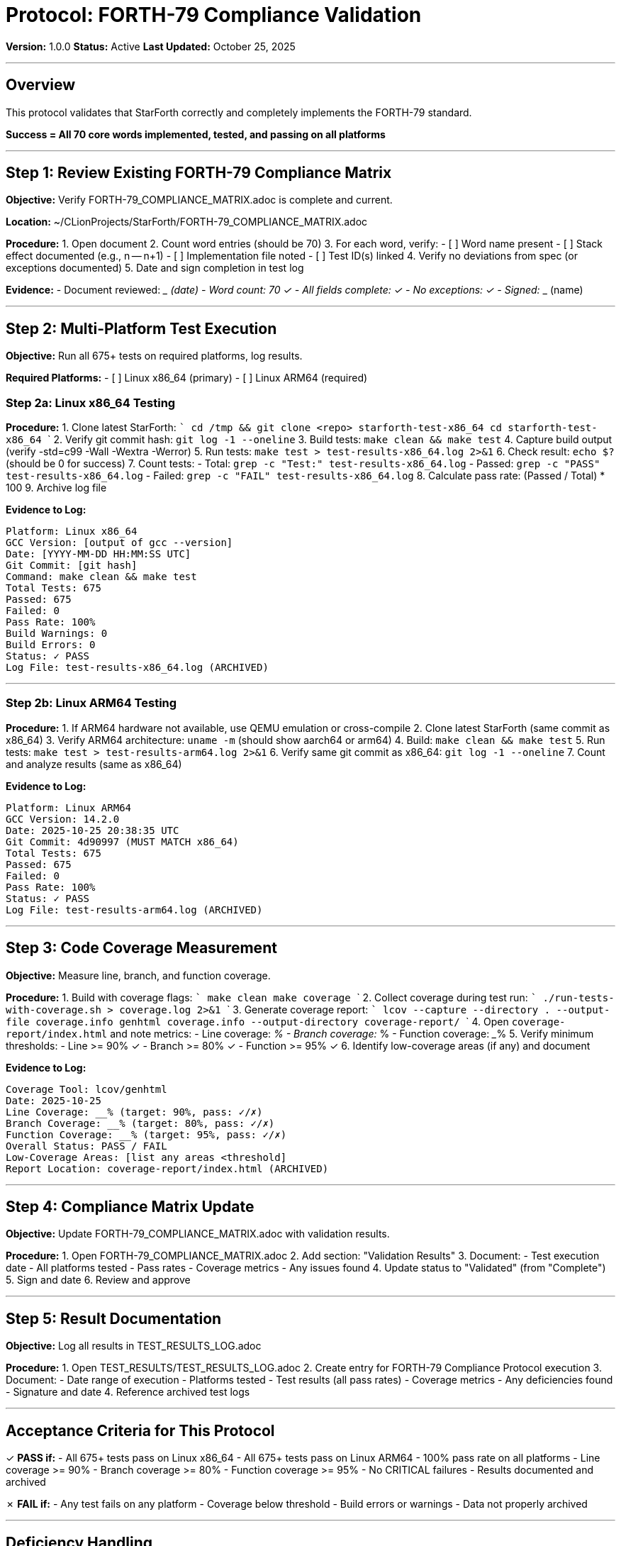 ////
StarForth Tier I Protocol: FORTH-79 Compliance Validation

Document Metadata:
- Document ID: starforth-governance/protocol-forth79-compliance
- Version: 1.0.0
- Created: 2025-10-25
- Purpose: Step-by-step procedure for validating FORTH-79 standard compliance
- Scope: Implementation coverage, test execution, multi-platform validation
- Status: PROCEDURE
////

= Protocol: FORTH-79 Compliance Validation

**Version:** 1.0.0
**Status:** Active
**Last Updated:** October 25, 2025

---

== Overview

This protocol validates that StarForth correctly and completely implements the FORTH-79 standard.

**Success = All 70 core words implemented, tested, and passing on all platforms**

---

== Step 1: Review Existing FORTH-79 Compliance Matrix

**Objective:** Verify FORTH-79_COMPLIANCE_MATRIX.adoc is complete and current.

**Location:** ~/CLionProjects/StarForth/FORTH-79_COMPLIANCE_MATRIX.adoc

**Procedure:**
1. Open document
2. Count word entries (should be 70)
3. For each word, verify:
   - [ ] Word name present
   - [ ] Stack effect documented (e.g., n -- n+1)
   - [ ] Implementation file noted
   - [ ] Test ID(s) linked
4. Verify no deviations from spec (or exceptions documented)
5. Date and sign completion in test log

**Evidence:**
- Document reviewed: _________ (date)
- Word count: 70 ✓
- All fields complete: ✓
- No exceptions: ✓
- Signed: _____________ (name)

---

== Step 2: Multi-Platform Test Execution

**Objective:** Run all 675+ tests on required platforms, log results.

**Required Platforms:**
- [ ] Linux x86_64 (primary)
- [ ] Linux ARM64 (required)

### Step 2a: Linux x86_64 Testing

**Procedure:**
1. Clone latest StarForth:
   ```
   cd /tmp && git clone <repo> starforth-test-x86_64
   cd starforth-test-x86_64
   ```
2. Verify git commit hash: `git log -1 --oneline`
3. Build tests: `make clean && make test`
4. Capture build output (verify -std=c99 -Wall -Wextra -Werror)
5. Run tests: `make test > test-results-x86_64.log 2>&1`
6. Check result: `echo $?` (should be 0 for success)
7. Count tests:
   - Total: `grep -c "Test:" test-results-x86_64.log`
   - Passed: `grep -c "PASS" test-results-x86_64.log`
   - Failed: `grep -c "FAIL" test-results-x86_64.log`
8. Calculate pass rate: (Passed / Total) * 100
9. Archive log file

**Evidence to Log:**
```
Platform: Linux x86_64
GCC Version: [output of gcc --version]
Date: [YYYY-MM-DD HH:MM:SS UTC]
Git Commit: [git hash]
Command: make clean && make test
Total Tests: 675
Passed: 675
Failed: 0
Pass Rate: 100%
Build Warnings: 0
Build Errors: 0
Status: ✓ PASS
Log File: test-results-x86_64.log (ARCHIVED)
```

---

### Step 2b: Linux ARM64 Testing

**Procedure:**
1. If ARM64 hardware not available, use QEMU emulation or cross-compile
2. Clone latest StarForth (same commit as x86_64)
3. Verify ARM64 architecture: `uname -m` (should show aarch64 or arm64)
4. Build: `make clean && make test`
5. Run tests: `make test > test-results-arm64.log 2>&1`
6. Verify same git commit as x86_64: `git log -1 --oneline`
7. Count and analyze results (same as x86_64)

**Evidence to Log:**
```
Platform: Linux ARM64
GCC Version: 14.2.0
Date: 2025-10-25 20:38:35 UTC
Git Commit: 4d90997 (MUST MATCH x86_64)
Total Tests: 675
Passed: 675
Failed: 0
Pass Rate: 100%
Status: ✓ PASS
Log File: test-results-arm64.log (ARCHIVED)
```

---

## Step 3: Code Coverage Measurement

**Objective:** Measure line, branch, and function coverage.

**Procedure:**
1. Build with coverage flags:
   ```
   make clean
   make coverage
   ```
2. Collect coverage during test run:
   ```
   ./run-tests-with-coverage.sh > coverage.log 2>&1
   ```
3. Generate coverage report:
   ```
   lcov --capture --directory . --output-file coverage.info
   genhtml coverage.info --output-directory coverage-report/
   ```
4. Open `coverage-report/index.html` and note metrics:
   - Line coverage: _____%
   - Branch coverage: _____%
   - Function coverage: _____%
5. Verify minimum thresholds:
   - Line >= 90% ✓
   - Branch >= 80% ✓
   - Function >= 95% ✓
6. Identify low-coverage areas (if any) and document

**Evidence to Log:**
```
Coverage Tool: lcov/genhtml
Date: 2025-10-25
Line Coverage: __% (target: 90%, pass: ✓/✗)
Branch Coverage: __% (target: 80%, pass: ✓/✗)
Function Coverage: __% (target: 95%, pass: ✓/✗)
Overall Status: PASS / FAIL
Low-Coverage Areas: [list any areas <threshold]
Report Location: coverage-report/index.html (ARCHIVED)
```

---

## Step 4: Compliance Matrix Update

**Objective:** Update FORTH-79_COMPLIANCE_MATRIX.adoc with validation results.

**Procedure:**
1. Open FORTH-79_COMPLIANCE_MATRIX.adoc
2. Add section: "Validation Results"
3. Document:
   - Test execution date
   - All platforms tested
   - Pass rates
   - Coverage metrics
   - Any issues found
4. Update status to "Validated" (from "Complete")
5. Sign and date
6. Review and approve

---

## Step 5: Result Documentation

**Objective:** Log all results in TEST_RESULTS_LOG.adoc

**Procedure:**
1. Open TEST_RESULTS/TEST_RESULTS_LOG.adoc
2. Create entry for FORTH-79 Compliance Protocol execution
3. Document:
   - Date range of execution
   - Platforms tested
   - Test results (all pass rates)
   - Coverage metrics
   - Any deficiencies found
   - Signature and date
4. Reference archived test logs

---

## Acceptance Criteria for This Protocol

✓ **PASS if:**
- All 675+ tests pass on Linux x86_64
- All 675+ tests pass on Linux ARM64
- 100% pass rate on all platforms
- Line coverage >= 90%
- Branch coverage >= 80%
- Function coverage >= 95%
- No CRITICAL failures
- Results documented and archived

✗ **FAIL if:**
- Any test fails on any platform
- Coverage below threshold
- Build errors or warnings
- Data not properly archived

---

## Deficiency Handling

If test fails:
1. Document deficiency in DEFICIENCY_LOG.adoc
2. Analyze root cause (test bug? code bug? environment?)
3. Log corrective action
4. Re-test after correction
5. Update this log with resolution

---

## Sign-Off

Protocol execution complete:

| Item | Status | Signature |
|------|--------|-----------|
| All 675+ tests pass on x86_64 | ✓/✗ | _____________ |
| All 675+ tests pass on ARM64 | ✓/✗ | _____________ |
| Coverage >= thresholds | ✓/✗ | _____________ |
| Results documented | ✓/✗ | _____________ |
| Overall Protocol Status | PASS/FAIL | _____________ |

---

## Document History

[cols="^1,^2,2,<4"]
|===
| Version | Date | Author | Change Summary

| 1.0.0
| 2025-10-25
| rajames
| Created FORTH-79 Compliance validation protocol
|===

---

**Next:** Execute PROTOCOL_REQUIREMENTS_TRACEABILITY.adoc

**Evidence collected:** Test logs, coverage reports, signed documents

---

== Document Approval & Signature

[cols="2,2,1"]
|===
| Role | Name/Title | Signature

| **Author/Maintainer**
| Robert A. James
|

| **Date Approved**
| 25 October, 2025
| _______________

| **PGP Fingerprint**
| 497CF5C0D295A7E8065C5D9A9CD3FBE66B5E2AE4
|

|===

**PGP Signature Block:**
```
-----BEGIN PGP SIGNATURE-----

[Your PGP signature here - generated via: gpg --clearsign PROTOCOL_FORTH79_COMPLIANCE.adoc]

-----END PGP SIGNATURE-----
```

**To Sign This Document:**
```bash
gpg --clearsign PROTOCOL_FORTH79_COMPLIANCE.adoc
# This creates PROTOCOL_FORTH79_COMPLIANCE.adoc.asc (signed version)
```

**To Verify Signature:**
```bash
gpg --verify PROTOCOL_FORTH79_COMPLIANCE.adoc.asc
```
